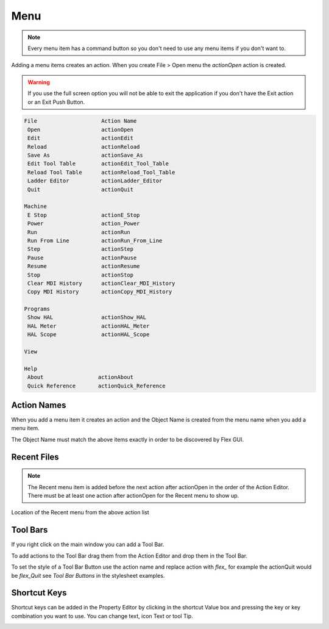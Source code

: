 Menu
====

.. note:: Every menu item has a command button so you don't need to use any
   menu items if you don't want to.

Adding a menu items creates an action. When you create File > Open menu the
`actionOpen` action is created.

.. image:: /images/menu-01.png
   :align: center

.. warning:: If you use the full screen option you will not be able to exit the application
   if you don't have the Exit action or an Exit Push Button.

.. code-block:: text

 File                    Action Name
  Open                   actionOpen
  Edit                   actionEdit
  Reload                 actionReload
  Save As                actionSave_As
  Edit Tool Table        actionEdit_Tool_Table
  Reload Tool Table      actionReload_Tool_Table
  Ladder Editor          actionLadder_Editor
  Quit                   actionQuit

 Machine
  E Stop                 actionE_Stop
  Power                  action_Power
  Run                    actionRun
  Run From Line          actionRun_From_Line
  Step                   actionStep
  Pause                  actionPause
  Resume                 actionResume
  Stop                   actionStop
  Clear MDI History      actionClear_MDI_History
  Copy MDI History       actionCopy_MDI_History

 Programs
  Show HAL               actionShow_HAL
  HAL Meter              actionHAL_Meter
  HAL Scope              actionHAL_Scope

 View

 Help
  About                 actionAbout
  Quick Reference       actionQuick_Reference

Action Names
------------

When you add a menu item it creates an action and the Object Name is created
from the menu name when you add a menu item.

The Object Name must match the above items exactly in order to be discovered by
Flex GUI.

.. image:: /images/actions-01.png
   :align: center

Recent Files
------------

.. note:: The Recent menu item is added before the next action after actionOpen
   in the order of the Action Editor. There must be at least one action after
   actionOpen for the Recent menu to show up.

.. image:: /images/menu-02.png
   :align: center

Location of the Recent menu from the above action list

.. image:: /images/menu-03.png
   :align: center

Tool Bars
---------

If you right click on the main window you can add a Tool Bar.

.. image:: /images/tool-bar-01.png
   :align: center

To add actions to the Tool Bar drag them from the Action Editor and drop them in
the Tool Bar.

.. image:: /images/tool-bar-02.png
   :align: center

To set the style of a Tool Bar Button use the action name and replace action
with `flex_` for example the actionQuit would be `flex_Quit` see
`Tool Bar Buttons` in the stylesheet examples.

Shortcut Keys
-------------

Shortcut keys can be added in the Property Editor by clicking in the shortcut
Value box and pressing the key or key combination you want to use. You can
change text, icon Text or tool Tip.

.. image:: /images/actions-02.png
   :align: center

